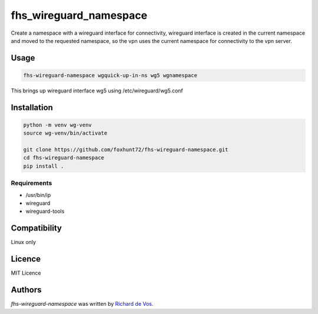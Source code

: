 fhs_wireguard_namespace
=======================


Create a namespace with a wireguard interface for connectivity, wireguard interface is created in the current namespace and moved to the requested namespace, so the vpn uses the current namespace for connectivity to the vpn server.



Usage
-----

.. code-block:: bash

  fhs-wireguard-namespace wgquick-up-in-ns wg5 wgnamespace
  
This brings up wireguard interface wg5 using /etc/wireguard/wg5.conf 

Installation
------------
.. code-block:: bash

  python -m venv wg-venv
  source wg-venv/bin/activate

  git clone https://github.com/foxhunt72/fhs-wireguard-namespace.git
  cd fhs-wireguard-namespace
  pip install .

Requirements
^^^^^^^^^^^^
- /usr/bin/ip
- wireguard
- wireguard-tools


Compatibility
-------------
Linux only

Licence
-------
MIT Licence

Authors
-------

`fhs-wireguard-namespace` was written by `Richard de Vos <rdevos72@gmail.com>`_.
